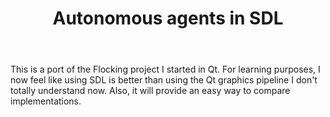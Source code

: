 #+TITLE: Autonomous agents in SDL

This is a port of the Flocking project I started in Qt. For learning
purposes, I now feel like using SDL is better than using the Qt graphics
pipeline I don't totally understand now. Also, it will provide an easy way to
compare implementations.
